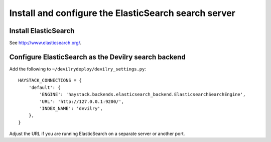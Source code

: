 *****************************************************
Install and configure the ElasticSearch search server
*****************************************************

Install ElasticSearch
=====================
See http://www.elasticsearch.org/.


Configure ElasticSearch as the Devilry search backend
=====================================================
Add the following to ``~/devilrydeploy/devilry_settings.py``::

    HAYSTACK_CONNECTIONS = {
        'default': {
            'ENGINE': 'haystack.backends.elasticsearch_backend.ElasticsearchSearchEngine',
            'URL': 'http://127.0.0.1:9200/',
            'INDEX_NAME': 'devilry',
        },
    }

Adjust the URL if you are running ElasticSearch on a separate server or another port.
